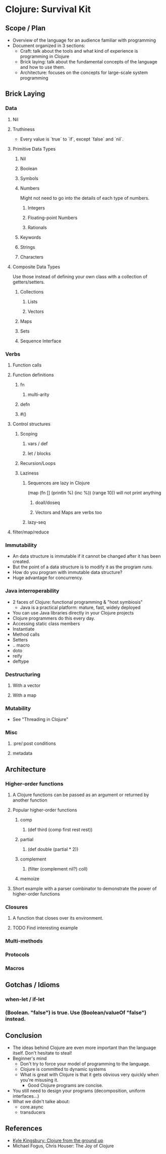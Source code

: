 * Clojure: Survival Kit
** Scope / Plan
   * Overview of the language for an audience familiar with programming
   * Document organized in 3 sections:
     * Craft: talk about the tools and what kind of experience is programming in Clojure
     * Brick laying: talk about the fundamental concepts of the language and how to use them.
     * Architecture: focuses on the concepts for large-scale system programming
** Brick Laying
*** Data
**** Nil
**** Truthiness
     * Every value is `true` to `if`, except `false` and `nil`.
**** Primitive Data Types
***** Nil
***** Boolean
***** Symbols
***** Numbers
      Might not need to go into the details of each type of numbers.
****** Integers
****** Floating-point Numbers
****** Rationals
***** Keywords
***** Strings
***** Characters
**** Composite Data Types
     Use those instead of defining your own class with a collection of getters/setters.
***** Collections
****** Lists
****** Vectors
***** Maps
***** Sets
***** Sequence Interface
*** Verbs
**** Function calls
**** Function definitions
***** fn
****** multi-arity
***** defn
***** #()
**** Control structures
***** Scoping
****** vars / def
****** let / blocks
***** Recursion/Loops
***** Laziness
****** Sequences are lazy in Clojure
       (map (fn [] (println %) (inc %)) (range 10))
       will not print anything
******* doall/doseq
******* Vectors and Maps are verbs too
****** lazy-seq
**** filter/map/reduce
*** Immutability
    * An data structure is immutable if it cannot be changed after it has been created.
    * But the point of a data structure is to modify it as the program runs.
    * How do you program with immutable data structure?
    * Huge advantage for concurrency.
*** Java interroperability
    * 2 faces of Clojure: functional programming & "host symbiosis"
      * Java is a practical platform: mature, fast, widely deployed
    * You can use Java libraries directly in your Clojure projects
    * Clojure programmers do this every day.
    * Accessing static class members
    * Instantiate
    * Method calls
    * Setters
    * .. macro
    * doto
    * reify
    * deftype
*** Destructuring
**** With a vector
**** With a map
*** Mutability
    * See "Threading in Clojure"
*** Misc
**** :pre/:post conditions
**** metadata
** Architecture
*** Higher-order functions
**** A Clojure functions can be passed as an argument or returned by another function
**** Popular higher-order functions
***** comp
****** (def third (comp first rest rest))
***** partial
****** (def double (partial * 2))
***** complement
****** (filter (complement nil?) coll)
***** memoize
**** Short example with a parser combinator to demonstrate the power of higher-order functions
*** Closures
**** A function that closes over its environment.
**** TODO Find interesting example
*** Multi-methods
*** Protocols
*** Macros
** Gotchas / Idioms
*** when-let / if-let

*** (Boolean. "false") is true. Use (Boolean/valueOf "false") instead.
** Conclusion
   * The ideas behind Clojure are even more important than the language itself. Don't hesitate to steal!
   * Beginner's mind
     * Don't try to force your model of programming to the language.
     * Clojure is committed to dynamic systems
     * What is great with Clojure is that it gets obvious very quickly when you're misusing it.
       * Good Clojure programs are concise.
   * You still need to design your programs (decomposition, uniform interfaces...)
   * What we didn't talke about:
     * core.async
     * transducers
** References
   * [[https://aphyr.com/posts/301-clojure-from-the-ground-up-welcome][Kyle Kingsbury: Clojure from the ground up]]
   * Michael Fogus, Chris Houser: The Joy of Clojure
